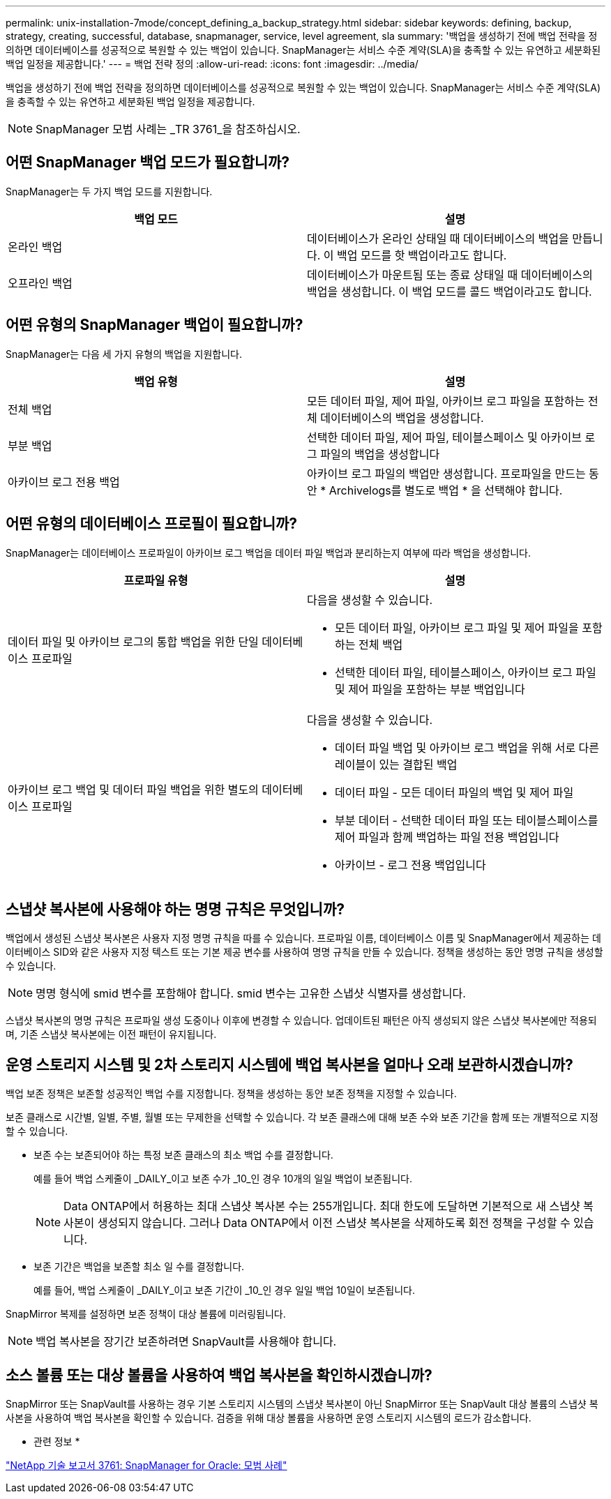 ---
permalink: unix-installation-7mode/concept_defining_a_backup_strategy.html 
sidebar: sidebar 
keywords: defining, backup, strategy, creating, successful, database, snapmanager, service, level agreement, sla 
summary: '백업을 생성하기 전에 백업 전략을 정의하면 데이터베이스를 성공적으로 복원할 수 있는 백업이 있습니다. SnapManager는 서비스 수준 계약(SLA)을 충족할 수 있는 유연하고 세분화된 백업 일정을 제공합니다.' 
---
= 백업 전략 정의
:allow-uri-read: 
:icons: font
:imagesdir: ../media/


[role="lead"]
백업을 생성하기 전에 백업 전략을 정의하면 데이터베이스를 성공적으로 복원할 수 있는 백업이 있습니다. SnapManager는 서비스 수준 계약(SLA)을 충족할 수 있는 유연하고 세분화된 백업 일정을 제공합니다.


NOTE: SnapManager 모범 사례는 _TR 3761_을 참조하십시오.



== 어떤 SnapManager 백업 모드가 필요합니까?

SnapManager는 두 가지 백업 모드를 지원합니다.

|===
| 백업 모드 | 설명 


 a| 
온라인 백업
 a| 
데이터베이스가 온라인 상태일 때 데이터베이스의 백업을 만듭니다. 이 백업 모드를 핫 백업이라고도 합니다.



 a| 
오프라인 백업
 a| 
데이터베이스가 마운트됨 또는 종료 상태일 때 데이터베이스의 백업을 생성합니다. 이 백업 모드를 콜드 백업이라고도 합니다.

|===


== 어떤 유형의 SnapManager 백업이 필요합니까?

SnapManager는 다음 세 가지 유형의 백업을 지원합니다.

|===
| 백업 유형 | 설명 


 a| 
전체 백업
 a| 
모든 데이터 파일, 제어 파일, 아카이브 로그 파일을 포함하는 전체 데이터베이스의 백업을 생성합니다.



 a| 
부분 백업
 a| 
선택한 데이터 파일, 제어 파일, 테이블스페이스 및 아카이브 로그 파일의 백업을 생성합니다



 a| 
아카이브 로그 전용 백업
 a| 
아카이브 로그 파일의 백업만 생성합니다. 프로파일을 만드는 동안 * Archivelogs를 별도로 백업 * 을 선택해야 합니다.

|===


== 어떤 유형의 데이터베이스 프로필이 필요합니까?

SnapManager는 데이터베이스 프로파일이 아카이브 로그 백업을 데이터 파일 백업과 분리하는지 여부에 따라 백업을 생성합니다.

|===
| 프로파일 유형 | 설명 


 a| 
데이터 파일 및 아카이브 로그의 통합 백업을 위한 단일 데이터베이스 프로파일
 a| 
다음을 생성할 수 있습니다.

* 모든 데이터 파일, 아카이브 로그 파일 및 제어 파일을 포함하는 전체 백업
* 선택한 데이터 파일, 테이블스페이스, 아카이브 로그 파일 및 제어 파일을 포함하는 부분 백업입니다




 a| 
아카이브 로그 백업 및 데이터 파일 백업을 위한 별도의 데이터베이스 프로파일
 a| 
다음을 생성할 수 있습니다.

* 데이터 파일 백업 및 아카이브 로그 백업을 위해 서로 다른 레이블이 있는 결합된 백업
* 데이터 파일 - 모든 데이터 파일의 백업 및 제어 파일
* 부분 데이터 - 선택한 데이터 파일 또는 테이블스페이스를 제어 파일과 함께 백업하는 파일 전용 백업입니다
* 아카이브 - 로그 전용 백업입니다


|===


== 스냅샷 복사본에 사용해야 하는 명명 규칙은 무엇입니까?

백업에서 생성된 스냅샷 복사본은 사용자 지정 명명 규칙을 따를 수 있습니다. 프로파일 이름, 데이터베이스 이름 및 SnapManager에서 제공하는 데이터베이스 SID와 같은 사용자 지정 텍스트 또는 기본 제공 변수를 사용하여 명명 규칙을 만들 수 있습니다. 정책을 생성하는 동안 명명 규칙을 생성할 수 있습니다.


NOTE: 명명 형식에 smid 변수를 포함해야 합니다. smid 변수는 고유한 스냅샷 식별자를 생성합니다.

스냅샷 복사본의 명명 규칙은 프로파일 생성 도중이나 이후에 변경할 수 있습니다. 업데이트된 패턴은 아직 생성되지 않은 스냅샷 복사본에만 적용되며, 기존 스냅샷 복사본에는 이전 패턴이 유지됩니다.



== 운영 스토리지 시스템 및 2차 스토리지 시스템에 백업 복사본을 얼마나 오래 보관하시겠습니까?

백업 보존 정책은 보존할 성공적인 백업 수를 지정합니다. 정책을 생성하는 동안 보존 정책을 지정할 수 있습니다.

보존 클래스로 시간별, 일별, 주별, 월별 또는 무제한을 선택할 수 있습니다. 각 보존 클래스에 대해 보존 수와 보존 기간을 함께 또는 개별적으로 지정할 수 있습니다.

* 보존 수는 보존되어야 하는 특정 보존 클래스의 최소 백업 수를 결정합니다.
+
예를 들어 백업 스케줄이 _DAILY_이고 보존 수가 _10_인 경우 10개의 일일 백업이 보존됩니다.

+

NOTE: Data ONTAP에서 허용하는 최대 스냅샷 복사본 수는 255개입니다. 최대 한도에 도달하면 기본적으로 새 스냅샷 복사본이 생성되지 않습니다. 그러나 Data ONTAP에서 이전 스냅샷 복사본을 삭제하도록 회전 정책을 구성할 수 있습니다.

* 보존 기간은 백업을 보존할 최소 일 수를 결정합니다.
+
예를 들어, 백업 스케줄이 _DAILY_이고 보존 기간이 _10_인 경우 일일 백업 10일이 보존됩니다.



SnapMirror 복제를 설정하면 보존 정책이 대상 볼륨에 미러링됩니다.


NOTE: 백업 복사본을 장기간 보존하려면 SnapVault를 사용해야 합니다.



== 소스 볼륨 또는 대상 볼륨을 사용하여 백업 복사본을 확인하시겠습니까?

SnapMirror 또는 SnapVault를 사용하는 경우 기본 스토리지 시스템의 스냅샷 복사본이 아닌 SnapMirror 또는 SnapVault 대상 볼륨의 스냅샷 복사본을 사용하여 백업 복사본을 확인할 수 있습니다. 검증을 위해 대상 볼륨을 사용하면 운영 스토리지 시스템의 로드가 감소합니다.

* 관련 정보 *

http://www.netapp.com/us/media/tr-3761.pdf["NetApp 기술 보고서 3761: SnapManager for Oracle: 모범 사례"]
